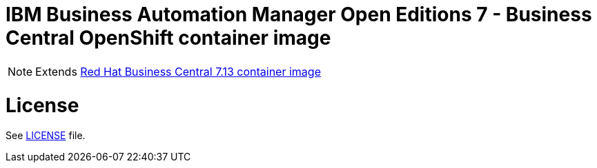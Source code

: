 # IBM Business Automation Manager Open Editions 7 - Business Central OpenShift container image

NOTE: Extends link:https://github.com/jboss-container-images/rhpam-7-image/tree/main/businesscentral[Red Hat Business Central 7.13 container image]

# License

See link:../LICENSE[LICENSE] file.
